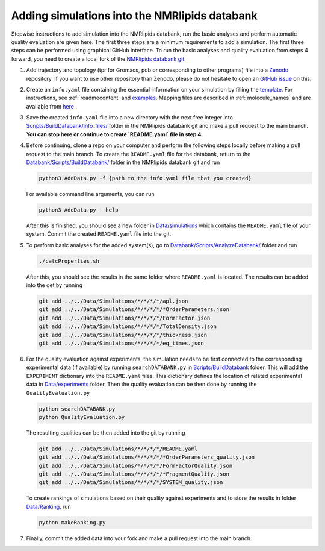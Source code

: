 .. _addData:

Adding simulations into the NMRlipids databank
------------------------------------

Stepwise instructions to add simulation into the NMRlipids databank, run the basic analyses and perform automatic quality evaluation are given here. The first three steps are a minimum requirements to add a simulation. The first three steps can be performed using graphical GitHub interface. To run the basic analyses and quality evaluation from steps 4 forward, you need to create a local fork of the `NMRlipids databank git <https://github.com/NMRLipids/Databank/>`_.

#. Add trajectory and topology (tpr for Gromacs, pdb or corresponding to other programs) file into a `Zenodo <https://zenodo.org/>`_ repository. If you want to use other repository than Zenodo, please do not hesitate to open an `GitHub issue <https://github.com/NMRLipids/Databank/issues>`_ on this.

#. Create an ``info.yaml`` file containing the essential information on your simulation by filling the `template <https://github.com/NMRLipids/Databank/blob/development/Scripts/BuildDatabank/info_files/info.yaml>`_. For instructions, see :ref:`readmecontent` and `examples <https://github.com/NMRLipids/Databank/tree/main/Scripts/BuildDatabank/info_files>`_. Mapping files are described in  :ref:`molecule_names` and are available from `here <https://github.com/NMRLipids/Databank/tree/main/Scripts/BuildDatabank/mapping_files>`_ .

#. Save the created ``info.yaml`` file into a new directory with the next free integer into `Scripts/BuildDatabank/info_files/ <https://github.com/NMRLipids/Databank/tree/main/Scripts/BuildDatabank/info_files>`_ folder in the NMRlipids databank git and make a pull request to the main branch. **You can stop here or continue to create `README.yaml` file in step 4.** 

#. Before continuing, clone a repo on your computer and perform the following steps locally before making a pull request to the main branch. To create the ``README.yaml`` file for the databank, return to the `Databank/Scripts/BuildDatabank/ <https://github.com/NMRLipids/Databank/tree/main/Scripts/BuildDatabank>`_ folder in the NMRlipids databank git and run

   .. code-block:: bash
		   
         python3 AddData.py -f {path to the info.yaml file that you created}

   For available command line arguments, you can run

   .. code-block:: bash		   

         python3 AddData.py --help

   After this is finished, you should see a new folder in `Data/simulations <https://github.com/NMRLipids/Databank/tree/main/Data/Simulations>`_ which contains the ``README.yaml`` file of your system. Commit the created ``README.yaml`` file into the git.

#. To perform basic analyses for the added system(s), go to `Databank/Scripts/AnalyzeDatabank/ <https://github.com/NMRLipids/Databank/tree/main/Scripts/AnalyzeDatabank>`_ folder and run

   .. code-block:: bash
		   
         ./calcProperties.sh

   After this, you should see the results in the same folder where ``README.yaml`` is located. The results can be added into the get by running

   .. code-block:: bash

	git add ../../Data/Simulations/*/*/*/*/apl.json
	git add ../../Data/Simulations/*/*/*/*/*OrderParameters.json
	git add ../../Data/Simulations/*/*/*/*/FormFactor.json
	git add ../../Data/Simulations/*/*/*/*/TotalDensity.json
	git add ../../Data/Simulations/*/*/*/*/thickness.json
	git add ../../Data/Simulations/*/*/*/*/eq_times.json

#. For the quality evaluation against experiments, the simulation needs to be first connected to the corresponding experimental data (if available) by running ``searchDATABANK.py`` in `Scripts/BuildDatabank <https://github.com/NMRLipids/Databank/tree/main/Scripts/BuildDatabank>`_ folder. This will add the ``EXPERIMENT`` dictionary into the ``README.yaml`` files. This dictionary defines the location of related experimental data in `Data/experiments <https://github.com/NMRLipids/Databank/tree/main/Data/experiments>`_ folder. Then the quality evaluation can be then done by running the ``QualityEvaluation.py``

   .. code-block:: bash

	python searchDATABANK.py
	python QualityEvaluation.py

   The resulting qualities can be then added into the git by running

   .. code-block:: bash

	git add ../../Data/Simulations/*/*/*/*/README.yaml
	git add ../../Data/Simulations/*/*/*/*/*OrderParameters_quality.json
	git add ../../Data/Simulations/*/*/*/*/FormFactorQuality.json
	git add ../../Data/Simulations/*/*/*/*/*FragmentQuality.json
	git add ../../Data/Simulations/*/*/*/*/SYSTEM_quality.json


   To create rankings of simulations based on their quality against experiments and to store the results in folder `Data/Ranking <https://github.com/NMRLipids/Databank/tree/main/Data/Ranking>`_, run

   .. code-block:: bash
		   
        python makeRanking.py

	
#. Finally, commit the added data into your fork and make a pull request into the main branch.


